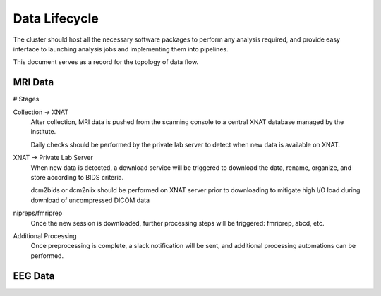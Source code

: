 ===================
Data Lifecycle
===================

The cluster should host all the necessary software packages to perform any analysis 
required, and provide easy interface to launching analysis jobs and implementing 
them into pipelines.

This document serves as a record for the topology of data flow.

MRI Data 
---------
# Stages

Collection -> XNAT 
    After collection, MRI data is pushed from the scanning console to a central XNAT database managed by the institute.

    Daily checks should be performed by the private lab server to detect when new data is available on XNAT.

XNAT -> Private Lab Server  
    When new data is detected, a download service will be triggered to download the data, rename, organize, and store according to BIDS 
    criteria. 

    dcm2bids or dcm2niix should be performed on XNAT server prior to downloading to mitigate high I/O load during download of uncompressed DICOM data

nipreps/fmriprep 
    Once the new session is downloaded, further processing steps will be triggered: fmriprep, abcd, etc.

Additional Processing 
    Once preprocessing is complete, a slack notification will be sent, and additional processing automations can be performed. 

EEG Data
-----------


